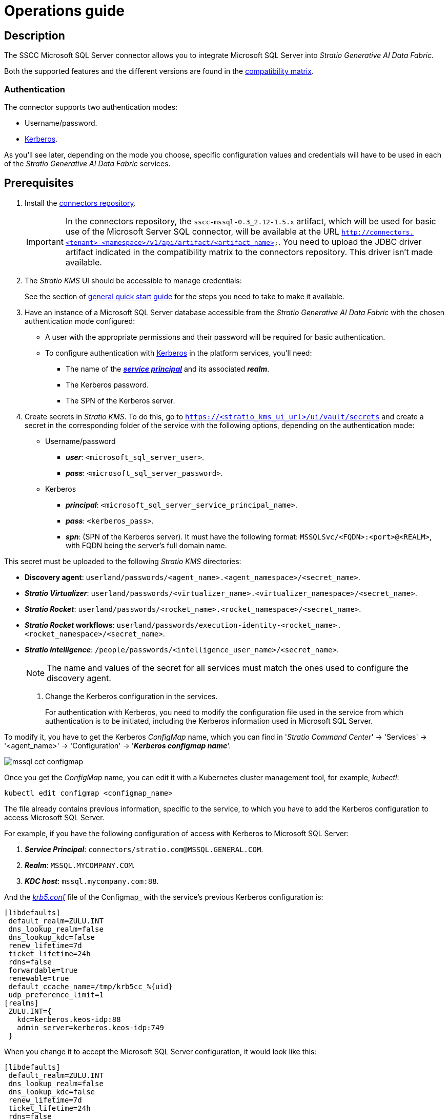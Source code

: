 ﻿= Operations guide

== Description

The SSCC Microsoft SQL Server connector allows you to integrate Microsoft SQL Server into _Stratio Generative AI Data Fabric_.

Both the supported features and the different versions are found in the xref:mssql:compatibility-matrix.adoc[compatibility matrix].

=== Authentication

The connector supports two authentication modes:

* Username/password.
* https://kerberos.org/[Kerberos].

As you'll see later, depending on the mode you choose, specific configuration values and credentials will have to be used in each of the _Stratio Generative AI Data Fabric_ services.

== Prerequisites

. Install the xref:connectors-repository:operations-guide.adoc#_installation[connectors repository].
+
IMPORTANT: In the connectors repository, the `sscc-mssql-0.3_2.12-1.5.x` artifact, which will be used for basic use of the Microsoft Server SQL connector, will be available at the URL `http://connectors.<tenant>-<namespace>/v1/api/artifact/<artifact_name>`. You need to upload the JDBC driver artifact indicated in the compatibility matrix to the connectors repository. This driver isn't made available.

. The _Stratio KMS_ UI should be accessible to manage credentials:
+
See the section of xref:ROOT:quick-start-guide.adoc[general quick start guide] for the steps you need to take to make it available.

. Have an instance of a Microsoft SQL Server database accessible from the _Stratio Generative AI Data Fabric_ with the chosen authentication mode configured:
+
** A user with the appropriate permissions and their password will be required for basic authentication.
** To configure authentication with https://web.mit.edu/kerberos/kfw-4.1/kfw-4.1/kfw-4.1-help/html/kerberos_terminology.htm[Kerberos] in the platform services, you'll need:
*** The name of the https://web.mit.edu/kerberos/krb5-1.5/krb5-1.5.4/doc/krb5-user/What-is-a-Kerberos-Principal_003f.html[*_service principal_*] and its associated *_realm_*.
*** The Kerberos password.
*** The SPN of the Kerberos server.

. Create secrets in _Stratio KMS_. To do this, go to `https://<stratio_kms_ui_url>/ui/vault/secrets` and create a secret in the corresponding folder of the service with the following options, depending on the authentication mode:
+
--
** Username/password
*** *_user_*: `<microsoft_sql_server_user>`.
*** *_pass_*: `<microsoft_sql_server_password>`.

** Kerberos
*** *_principal_*: `<microsoft_sql_server_service_principal_name>`.
*** *_pass_*: `<kerberos_pass>`.
*** *_spn_*: (SPN of the Kerberos server). It must have the following format: `MSSQLSvc/<FQDN>:<port>@<REALM>`, with FQDN being the server's full domain name.
+
--

This secret must be uploaded to the following _Stratio KMS_ directories:

** *Discovery agent*: `userland/passwords/<agent_name>.<agent_namespace>/<secret_name>`.
** *_Stratio Virtualizer_*: `userland/passwords/<virtualizer_name>.<virtualizer_namespace>/<secret_name>`.
** *_Stratio Rocket_*: `userland/passwords/<rocket_name>.<rocket_namespace>/<secret_name>`.
** *_Stratio Rocket_ workflows*: `userland/passwords/execution-identity-<rocket_name>.<rocket_namespace>/<secret_name>`.
** *_Stratio Intelligence_*: `/people/passwords/<intelligence_user_name>/<secret_name>`.
+
NOTE: The name and values of the secret for all services must match the ones used to configure the discovery agent.

. Change the Kerberos configuration in the services.
+
For authentication with Kerberos, you need to modify the configuration file used in the service from which authentication is to be initiated, including the Kerberos information used in Microsoft SQL Server.

To modify it, you have to get the Kerberos _ConfigMap_ name, which you can find in '_Stratio Command Center_' -> 'Services' -> '<agent_name>' -> 'Configuration' -> '*_Kerberos configmap name_*'.

image::mssql-cct-configmap.png[]

Once you get the _ConfigMap_ name, you can edit it with a Kubernetes cluster management tool, for example, _kubectl_:

[source,bash]
----
kubectl edit configmap <configmap_name>
----

The file already contains previous information, specific to the service, to which you have to add the Kerberos configuration to access Microsoft SQL Server.

For example, if you have the following configuration of access with Kerberos to Microsoft SQL Server:

. *_Service Principal_*: `connectors/stratio.com@MSSQL.GENERAL.COM`.
. *_Realm_*: `MSSQL.MYCOMPANY.COM`.
. *_KDC host_*: `mssql.mycompany.com:88`.

And the https://web.mit.edu/kerberos/krb5-1.12/doc/admin/conf_files/krb5_conf.html[_krb5.conf_] file of the Configmap_ with the service's previous Kerberos configuration is:

[source,bash]
----
[libdefaults]
 default_realm=ZULU.INT
 dns_lookup_realm=false
 dns_lookup_kdc=false
 renew_lifetime=7d
 ticket_lifetime=24h
 rdns=false
 forwardable=true
 renewable=true
 default_ccache_name=/tmp/krb5cc_%{uid}
 udp_preference_limit=1
[realms]
 ZULU.INT={
   kdc=kerberos.keos-idp:88
   admin_server=kerberos.keos-idp:749
 }
----

When you change it to accept the Microsoft SQL Server configuration, it would look like this:

[source,bash]
----
[libdefaults]
 default_realm=ZULU.INT
 dns_lookup_realm=false
 dns_lookup_kdc=false
 renew_lifetime=7d
 ticket_lifetime=24h
 rdns=false
 forwardable=true
 renewable=true
 default_ccache_name=/tmp/krb5cc_%{uid}
 udp_preference_limit=1
[realms]
  ZULU.INT={
   kdc=kerberos.keos-idp:88
   admin_server=kerberos.keos-idp:749
  }
  MYCOMPANY.COM={
   kdc=mssql.mycompany.com:88
   admin_server = mssql.mycompany.com:749
  }
[domain_realm]
 .mycompany.com = MSSQL.MYCOMPANY.COM
 mycompany.com = MSSQL.MYCOMPANY.COM
----

NOTE: You need to restart the service for changes to this configuration to take effect.

== Discover your data

=== Discovery agent

To install a _Stratio Data Governance_ discovery agent for Microsoft SQL Server, in '_Stratio Command Center_' -> 'Deploy a Service' -> 'Connectors RDBMS', select "Microsoft SQLServer Agent".

The fields to be filled in for the installation are:

* *_General_*:
** *_Service ID_*: agent's unique identifier. Example: _dg-mssql-agent_.
** *_Service name_*: name displayed in _Stratio KEOS_. Example: _dg-mssql-agent_.
* *_Metadata Datastore (PostgreSQL®)_*
** *_Host_*: the PostgreSQL® instance that stores the discovered metadata. Example: _pgbouncer-postgreskeos-governance.keos-core_.
* *Configuration of the Service to be Discovered*
** *_Service to be discovered_:*
*** *_Service name_*: name that will be used to identify this data store in _Stratio Data Governance_. It's the one that will be displayed in the UI. Example: _dg-mssql-agent_.
*** *_Root discovery path_*: Microsoft SQL Server schemas that you want to be discovered. These should be separated by commas, without spaces, and with a slash `/` at the beginning.
+
image::mssql-cct-deployment.png[]

** *_Resource datastore connection configuration_*
*** *_Custom Service URL_*: JDBC URL used to connect to Microsoft SQL Server. Example: `jdbc:sqlserver://mssql.stratio.com:1434/-db-`.
*** *_Mssql Native Mode_*: `(True/False). _True_ if you want to virtualize with the native _Stratio Virtualizer_ connector and _False_ if you want to virtualize without native mode.
*** *_Custom data store service security_*: type of authentication used for the connection: MD5 (username/password) or KRB (Kerberos).
*** *_Access credentials_*: name of the secret created in xref:#create-secret[_Stratio KMS_]. Example: _mssql-secret_.
*** *_SSCC driver location_*: URL where the artifact that will contain the JAR of the SSCC Microsoft SQL Server connector is located in the connectors repository. Example: `http://connectors.<tenant>-<namespace>/v1/api/artifact/sscc-mssql-0.3_2.12-1.5.x.jar`.
*** *_JDBC driver location_*: URL where the artifact that will contain the JAR of the selected JDBC driver is located in the connectors repository. Example: `http://connectors.<tenant>-<namespace>/v1/api/artifact/mssql-jdbc-9.4.1.jre8.jar`.
+
image::mssql-cct-deployment2.png[]
+
NOTE: In 'General' -> 'Configuration of the Service to be Discovered' -> 'Filter discovered resources' -> 'Skipped resource paths regular expression (databases)', we recommend entering the value `(.\*sys.*)|(.\*INFORMATION_SCHEMA.*)` to keep the system tables from appearing.

The discovery process is asynchronous. Once the discovery is finished you can view it from the _Stratio Data Governance_ UI.

image::mssql-discover-metadata.png[]

=== _Legacy_ and _path_ modes

There are two discovery modes:

* _Legacy_

Set the _Use legacy mode_ field to "true" to activate _legacy_ mode.

image::mssql-mode-legacy-conf.png[]

* _Path_

Set the _Use legacy mode_ field to "false" to activate _path_ mode.

image::mssql-mode-sscc-conf.png[]

== Virtualize your data

IMPORTANT: Note that to virtualize the discovered tables, you need to manage the xref:stratio-gosec:operations-manual:data-access/manage-policies/manage-domains-policies.adoc[domain policies] through _Stratio GoSec_.

=== Eureka agent

To use the BDL, you need to configure the Eureka agent with the Microsoft SQL Server connector. To do this, just add the URL of the connectors repository of the `sscc-mssql-0.3_2.12-1.5.x` artifact in the variable 'Customized deployment' -> 'Settings' -> `Additional jars`.

image::mssql-bdl.png[]

NOTE: Remember that, if you already have more than one artifact in the list, you have to add the following ones, separating them with a comma.

TIP: See here for xref:stratio-data-governance:user-manual:data-processing-with-bdl.adoc[more information about data processing with BDL].

=== _Stratio Virtualizer_

_Stratio Virtualizer_ supports interaction with Microsoft SQL Server through the SSCC Microsoft SQL Server connector. This integration has certain requirements:

* The following _Stratio Virtualizer_ deployment fields must be modified in _Stratio Command Center_. In addition to the URL of the `sscc-mssql-0.3_2.12-1.5.x` artifact, you need to add the URL of the *_jre8_* driver:
+
--
** 'Customized deployment' -> 'Environment' -> 'External datastores' -> 'JDBC Integration'.
*** *JDBC Integration*: `True`.
** 'Customized deployment' -> 'Environment' -> 'External datastores' -> 'JDBC Drivers URL List'.
*** *_JDBC Drivers URL List_*: `http://connectors.<tenant>-<namespace>/v1/api/artifact/mssql-jdbc-9.4.1.jre8.jar,http://connectors.<tenant>-<namespace>/v1/api/artifact/sscc-mssql-0.3_2.12-1.5.x.jar`.
--
+
image::mssql-virtualizer.png[]

== Transform your data

=== _Stratio Rocket_

==== Managing the driver

To use _Stratio Rocket_, the Microsoft SQL Server connector must be configured. To do this:

* You have to add the URL of the `sscc-mssql-0.3_2.12-1.5.x.jar` artifact in the 'Customized deployment' -> 'Settings' -> 'Classpath' -> `Rocket extra jars` variable of _Stratio Command Center_.
** *_Rocket extra jars_*: `http://connectors.<tenant>-<namespace>/v1/api/artifact/mssql-jdbc-9.4.1.jre8.jar,http://connectors.<tenant>-<namespace>/v1/api/artifact/sscc-mssql-0.3_2.12-1.5.x.jar`.
+
image::mssql-rocket.png[]

* You also have to upload the access credentials for workflows and for _Stratio Rocket_ to _Stratio KMS_.

IMPORTANT: When using *_legacy_ mode*, you have to add the `lineageMode` variable to "legacy" in the workflows for the old functions to work correctly: quality rules and lineage.

==== Managing secrets

Upload the access credentials for the workflows and for _Stratio Rocket_ to _Stratio KMS_ as described in the prerequisites.

[#rocket-configuration]

==== Configuration management: quality rules and lineage

Go to the _Stratio Rocket_ configuration in 'Settings' -> 'Governance Lineage' and make sure that the "Governance Lineage" option is activated.

The fields to be filled in are the following:

* _Custom lineage and quality rules methods using JDBC driver_: `com.microsoft.sqlserver.jdbc.SQLServerDriver:com.stratio.connectors.ssccmssql.MssqlQualityRulesAndLineage:getMetadataPath`.
** This option activates lineage for data flows using _datasource_ boxes that access the data store directly.
+
IMPORTANT: For lineage to work properly, the discovery agent must have the value `<host_url_jdbc_mssql>.port.<port_url_jdbc_mssql>` as its _Service Name_.
+
* _Custom planned quality rules methods_: `com.stratio.connectors.ssccmssql.MssqlDriverMD5:com.stratio.connectors.ssccmssql.MssqlQualityRulesAndLineage:getPlannedQRCreateTable`.
** With this option, the planned quality rules that directly access tables in the data store will be supported.

NOTE: Remember, if you already have more than one reference in the list, you need to add the following ones, separated by a comma.

Restart _Stratio Rocket_ to apply the changes.

NOTE: These variables are *not necessary* for the lineage and quality rules on virtualized tables in the catalog.

=== _Stratio Intelligence_

To correctly configure _Stratio Intelligence_ with the Microsoft SQL Server connector, you should see the xref:mssql:quick-start-guide.adoc#_stratio_intelligence[_Stratio Intelligence_ section in the quick start guide] remembering to use the appropriate format for the authentication mode for secrets.
